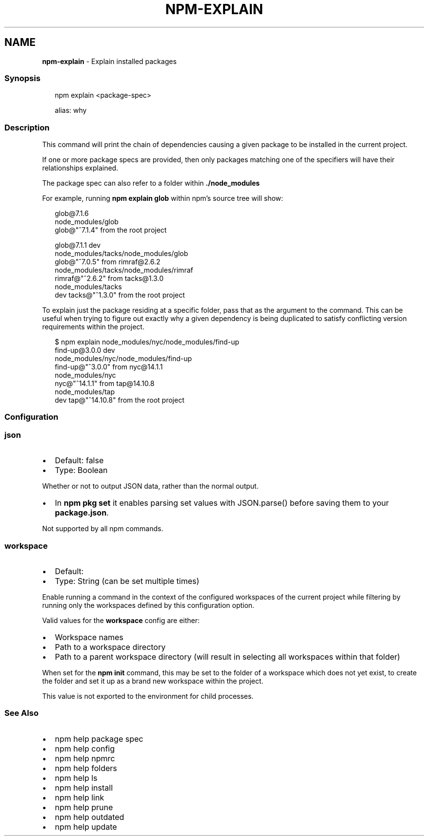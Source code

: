 .TH "NPM\-EXPLAIN" "1" "July 2022" "" ""
.SH "NAME"
\fBnpm-explain\fR \- Explain installed packages
.SS Synopsis
.P
.RS 2
.nf
npm explain <package\-spec>

alias: why
.fi
.RE
.SS Description
.P
This command will print the chain of dependencies causing a given package
to be installed in the current project\.
.P
If one or more package specs are provided, then only packages matching
one of the specifiers will have their relationships explained\.
.P
The package spec can also refer to a folder within \fB\|\./node_modules\fP
.P
For example, running \fBnpm explain glob\fP within npm's source tree will show:
.P
.RS 2
.nf
glob@7\.1\.6
node_modules/glob
  glob@"^7\.1\.4" from the root project

glob@7\.1\.1 dev
node_modules/tacks/node_modules/glob
  glob@"^7\.0\.5" from rimraf@2\.6\.2
  node_modules/tacks/node_modules/rimraf
    rimraf@"^2\.6\.2" from tacks@1\.3\.0
    node_modules/tacks
      dev tacks@"^1\.3\.0" from the root project
.fi
.RE
.P
To explain just the package residing at a specific folder, pass that as the
argument to the command\.  This can be useful when trying to figure out
exactly why a given dependency is being duplicated to satisfy conflicting
version requirements within the project\.
.P
.RS 2
.nf
$ npm explain node_modules/nyc/node_modules/find\-up
find\-up@3\.0\.0 dev
node_modules/nyc/node_modules/find\-up
  find\-up@"^3\.0\.0" from nyc@14\.1\.1
  node_modules/nyc
    nyc@"^14\.1\.1" from tap@14\.10\.8
    node_modules/tap
      dev tap@"^14\.10\.8" from the root project
.fi
.RE
.SS Configuration
.SS \fBjson\fP
.RS 0
.IP \(bu 2
Default: false
.IP \(bu 2
Type: Boolean

.RE
.P
Whether or not to output JSON data, rather than the normal output\.
.RS 0
.IP \(bu 2
In \fBnpm pkg set\fP it enables parsing set values with JSON\.parse() before
saving them to your \fBpackage\.json\fP\|\.

.RE
.P
Not supported by all npm commands\.
.SS \fBworkspace\fP
.RS 0
.IP \(bu 2
Default:
.IP \(bu 2
Type: String (can be set multiple times)

.RE
.P
Enable running a command in the context of the configured workspaces of the
current project while filtering by running only the workspaces defined by
this configuration option\.
.P
Valid values for the \fBworkspace\fP config are either:
.RS 0
.IP \(bu 2
Workspace names
.IP \(bu 2
Path to a workspace directory
.IP \(bu 2
Path to a parent workspace directory (will result in selecting all
workspaces within that folder)

.RE
.P
When set for the \fBnpm init\fP command, this may be set to the folder of a
workspace which does not yet exist, to create the folder and set it up as a
brand new workspace within the project\.
.P
This value is not exported to the environment for child processes\.
.SS See Also
.RS 0
.IP \(bu 2
npm help package spec
.IP \(bu 2
npm help config
.IP \(bu 2
npm help npmrc
.IP \(bu 2
npm help folders
.IP \(bu 2
npm help ls
.IP \(bu 2
npm help install
.IP \(bu 2
npm help link
.IP \(bu 2
npm help prune
.IP \(bu 2
npm help outdated
.IP \(bu 2
npm help update

.RE
